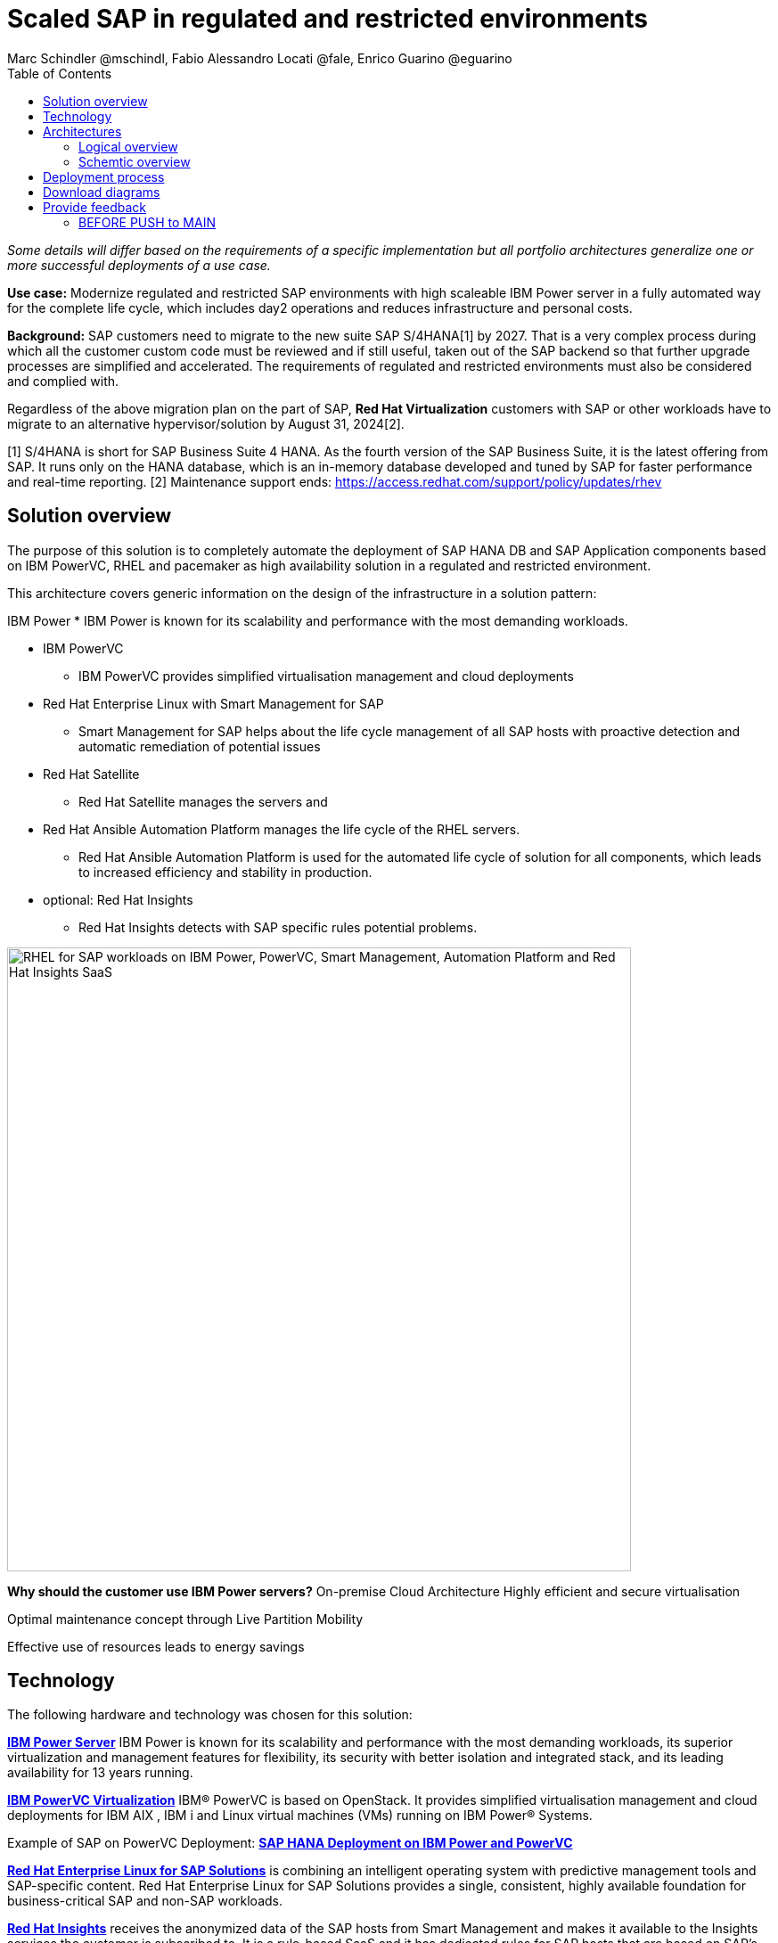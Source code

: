 = Scaled SAP in regulated and restricted environments
Marc Schindler @mschindl, Fabio Alessandro Locati @fale, Enrico Guarino @eguarino
:homepage: https://gitlab.com/osspa/portfolio-architecture-examples
:imagesdir: images
:icons: font
:source-highlighter: prettify
:toc: left
:toclevels: 5

_Some details will differ based on the requirements of a specific implementation but all portfolio architectures generalize one or more successful deployments of a use case._

*Use case:* Modernize regulated and restricted SAP environments with high scaleable IBM Power server in a fully automated way for the complete life cycle, which includes day2 operations and reduces infrastructure and personal costs.

*Background:*
SAP customers need to migrate to the new suite SAP S/4HANA[1] by 2027. That is a very complex process during which all the customer custom code must be reviewed and if still useful, taken out of the SAP backend so that further upgrade processes are simplified and accelerated. The requirements of regulated and restricted environments must also be considered and complied with.

Regardless of the above migration plan on the part of SAP, *Red Hat Virtualization* customers with SAP or other workloads have to migrate to an alternative hypervisor/solution by August 31, 2024[2].

[1] S/4HANA is short for SAP Business Suite 4 HANA. As the fourth version of the SAP Business Suite, it is the latest offering from SAP.  It runs only on the HANA database, which is an in-memory database developed and tuned by SAP for faster performance and real-time reporting.
[2] Maintenance support ends: https://access.redhat.com/support/policy/updates/rhev

== Solution overview 
The purpose of this solution is to completely automate the deployment of SAP HANA DB and SAP Application components based on IBM PowerVC, RHEL and pacemaker as high availability solution in a regulated and restricted environment.

This architecture covers generic information on the design of the infrastructure in a solution pattern:

IBM Power
* IBM Power is known for its scalability and performance with the most demanding workloads.

* IBM PowerVC
** IBM PowerVC provides simplified virtualisation management and cloud deployments

* Red Hat Enterprise Linux with Smart Management for SAP
** Smart Management for SAP helps about the life cycle management of all SAP hosts with proactive detection and automatic remediation of potential issues
* Red Hat Satellite
** Red Hat Satellite manages the servers and 
* Red Hat Ansible Automation Platform manages the life cycle of the RHEL servers.
** Red Hat Ansible Automation Platform is used for the automated life cycle of solution for all components, which leads to increased efficiency and stability in production.
* optional: Red Hat Insights
** Red Hat Insights detects with SAP specific rules potential problems.

image::./images/intro-marketectures/sap-on-ibm-power-solution-overview.png[alt="RHEL for SAP workloads on IBM Power, PowerVC, Smart Management, Automation Platform and Red Hat Insights SaaS", width=700]


====
*Why should the customer use IBM Power servers?*
On-premise Cloud Architecture
Highly efficient and secure virtualisation

Optimal maintenance concept  through Live Partition Mobility

Effective use of resources  leads to energy savings

====


== Technology

The following hardware and technology was chosen for this solution:

====

https://www.ibm.com/power[*IBM Power Server*]
IBM Power is known for its scalability and performance with the most demanding workloads, its superior virtualization and management features for flexibility, its security with better isolation and integrated stack, and its leading availability for 13 years running.

https://www.ibm.com/de-de/products/powervc[*IBM PowerVC Virtualization*]
IBM® PowerVC is based on OpenStack. It provides simplified virtualisation management and cloud deployments for IBM AIX , IBM i and Linux virtual machines (VMs) running on IBM Power® Systems.

Example of SAP on PowerVC Deployment:
https://mediacenter.ibm.com/media/SAP+HANA+for+IBM+Power+Systems+-+PowerVC+Deployment/1_ohwmudpk[*SAP HANA Deployment on IBM Power and PowerVC*]

https://www.redhat.com/en/technologies/linux-platforms/enterprise-linux?intcmp=7013a00000318EWAAY[*Red Hat Enterprise Linux for SAP Solutions*] is combining an intelligent operating system with predictive management tools and SAP-specific content. Red Hat Enterprise Linux for SAP Solutions provides a single, consistent, highly available foundation for business-critical SAP and non-SAP workloads.

https://www.redhat.com/en/technologies/management/insights?intcmp=7013a00000318EWAAY[*Red Hat Insights*] receives the anonymized data of the SAP hosts from Smart Management and makes it available to the Insights services the customer is subscribed to. It is a rule-based SaaS and it has dedicated rules for SAP hosts that are based on SAP's and Red Hat's recommendations and it detects and alerts when a host is not compliant with all these
recommendations.

https://www.redhat.com/en/technologies/management/smart-management?intcmp=7013a00000318EWAAY[*Red Hat Smart Management*], which includes Satellite and Cloud Connector, provides the capability to gather anonymized configuration information from the SAP hosts and send that anonymized data to Insights Platform (on Red
Hat’s SaaS). Satellite manages the lifecycle of the SAP servers, applying the packages, security fixes, etc., that
they need to comply with SAP’s and Red Hat’s recommendations and consistent between them.

https://www.redhat.com/en/technologies/management/ansible?intcmp=7013a00000318EWAAY[*Red Hat Ansible Automation Platform*] is the framework used in this solution to run the remediation Ansible playbooks in the hosts that will correct the situations that could lead to a failure or issue. For example, modifying
a kernel memory parameter that can cause a bad performance of the SAP HANA DB or applying a certain level of an OS
package that is needed for a particular version of SAP Netweaver.
====

== Architectures

=== Logical overview

image::./images/logical-diagrams/sap-on-ibm-power-overview.png[alt="RHEL for SAP workloads on IBM Power, PowerVC, Smart Management, Automation Platform and Red Hat Insights SaaS", width=700]

text...

=== Schemtic overview

image::./images/schematic-diagrams/sap-on-ibm-power-schematic.png[alt="RHEL for SAP workloads on IBM Power, PowerVC, Smart Management, Automation Platform and Red Hat Insights SaaS", width=700]

text...

== Deployment process

image::./images/schematic-diagrams/sap-on-ibm-power-with-rhel-and-ansible.png[alt="RHEL for SAP workloads on IBM Power, PowerVC, Smart Management, Automation Platform and Red Hat Insights SaaS", width=700]

The requirements of enterprise customers show that a high level of automation with standardised approaches, such as platform as code, is necessary to ensure availability with the highest possible SLAs. Especially in critical infrastructures, it must be guaranteed and auditable.
With this solution we provide a lot of day 1 and day 2 taks which helps to achive the goals.


.*Day1*

* Activation of SAP HANA system replication (or equivalent high-availability feature of other DBs)
* High-availability Red Hat Enterprise Linux Pacemaker cluster build on both application and DB tiers
* Red Hat Insights agent activation
* Migration of SAP workloads from Suse Linux Enterprise Server to Red Hat Enterprise Linux

.*Day2*

* SAP instance system copies
* Spin up/delete new application servers on demand (namely for hyperscalers or service provider)
* Instance refreshes
* * Kernel parameter changes
* SAP kernel upgrade
* DB operations
* DB and OS patching
* Resource addition (CPU, memory, disk)
* Cluster management
* DB backup/restore
* Stop/start of SAP instances
* Shutting down of sandbox/pre-production systems to cold storage and pulling them out of storage when needed
* Smart management and proactive issue resolution for SAP servers
* Near-zero downtime maintenance for SAP servers

===

There are official supportet Ansible collections and playbooks for the complete automation.

https://console.redhat.com/ansible/automation-hub/repo/published/redhat/sap_install/content/[[Automation Hub - Red Hat - SAP RHEL]]
https://console.redhat.com/ansible/automation-hub/repo/published/sap/sap_operations/content/[[Automation Hub - Partner - SAP Day2]]

https://github.com/sap-linuxlab/demo.sap_install/tree/powervc-v1[[IBM PowerVC - SAP Day2]]
This repository contains the demo for deploying on IBM PowerVC with ansible the community.sap_install collection and how to use this from Red Hat Ansible Controller (or AWX).
Additional support can be request at IBM.

== Download diagrams
View and download all of the diagrams above in our open source tooling site.
--
https://www.redhat.com/architect/portfolio/tool/index.html?#gitlab.com/osspa/portfolio-architecture-examples/-/raw/main/diagrams/sap-on-ibm-power.drawio[[Open Diagrams]]
--

== Provide feedback 
You can offer to help correct or enhance this architecture by filing an https://gitlab.com/osspa/portfolio-architecture-examples/-/blob/main/sap-smart-management.adoc[issue or submitting a merge request against this Portfolio Architecture product in our GitLab repositories].


=== BEFORE PUSH to MAIN
Replace :./images/intro-marketectures/ with :./images/intro-marketectures/